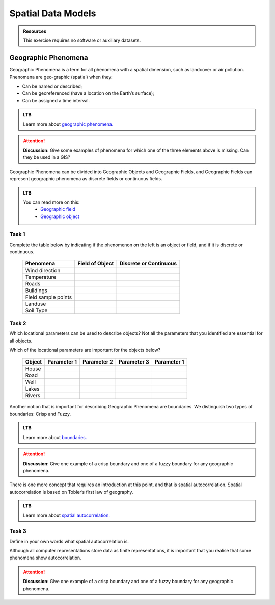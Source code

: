 Spatial Data Models
===================

.. admonition:: Resources

   This exercise requires no software or auxiliary datasets. 

Geographic Phenomena
--------------------

Geographic Phenomena is a term for all phenomena with a spatial dimension, such as landcover or air pollution. Phenomena are geo-graphic (spatial) when they: 

* Can be named or described; 
* Can be georeferenced (have a location on the Earth’s surface); 
* Can be assigned a time interval. 

.. admonition:: LTB

   Learn more about `geographic phenomena. <https://ltb.itc.utwente.nl/page/179/concept/11894>`_

.. attention:: 
   **Discussion:**
   Give some examples of phenomena for which one of the three elements above is missing. Can they be used in a GIS? 
 
Geographic Phenomena can be divided into  Geographic Objects  and Geographic Fields, and  Geographic Fields can represent geographic phenomena as discrete fields or continuous fields.

.. admonition:: LTB

  You can read more on this:
   * `Geographic field <https://ltb.itc.utwente.nl/page/179/concept/11833>`_
   * `Geographic object <https://ltb.itc.utwente.nl/page/179/concept/11801>`_

Task 1
^^^^^^

Complete the table below by indicating if the phenomenon on the left is an object or field, and if it is discrete or continuous.

    +---------------------+------------------+-------------------------+
    | Phenomena           | Field of Object  | Discrete or Continuous  |
    +=====================+==================+=========================+
    | Wind direction      | \                |    \                    |
    +---------------------+------------------+-------------------------+
    | Temperature         | \                |             \           |
    +---------------------+------------------+-------------------------+
    |  Roads              | \                |    \                    |
    +---------------------+------------------+-------------------------+
    | Buildings           | \                |    \                    |
    +---------------------+------------------+-------------------------+
    | Field sample points | \                |    \                    | 
    +---------------------+------------------+-------------------------+
    | Landuse             | \                |    \                    |
    +---------------------+------------------+-------------------------+
    | Soil Type           | \                |    \                    |
    +---------------------+------------------+-------------------------+

Task 2
^^^^^^

Which locational parameters can be used to describe objects? Not all the parameters that you identified are essential for all objects.  

Which of the locational parameters are important for the objects below? 

    +---------------------+----------------+---------------+----------------+--------------+
    | Object              | Parameter 1    | Parameter 2   | Parameter 3    |  Parameter 1 |
    +=====================+================+===============+================+==============+
    | House               | \              | \             |  \             |  \           |
    +---------------------+----------------+---------------+----------------+--------------+
    | Road                | \              | \             |  \             |  \           |
    +---------------------+----------------+---------------+----------------+--------------+
    |  Well               | \              | \             |  \             |  \           |
    +---------------------+----------------+---------------+----------------+--------------+
    |  Lakes              | \              | \             |  \             |  \           |
    +---------------------+----------------+---------------+----------------+--------------+
    | Rivers              | \              | \             |  \             |  \           |
    +---------------------+----------------+---------------+----------------+--------------+
  
Another notion that is important for describing Geographic Phenomena are boundaries. We distinguish two types of boundaries: Crisp and Fuzzy.  

.. admonition:: LTB

   Learn more about `boundaries. <https://ltb.itc.utwente.nl/page/179/concept/11799>`_


.. attention:: 
   **Discussion:**
   Give one example of a crisp boundary and one of a fuzzy boundary for any geographic phenomena. 

There is one more concept that requires an introduction at this point, and that is spatial autocorrelation. Spatial autocorrelation is based on Tobler’s first law of geography.


.. admonition:: LTB

   Learn more about `spatial autocorrelation. <https://ltb.itc.utwente.nl/page/179/concept/11921>`_


Task 3 
^^^^^^

Define in your own words what spatial autocorrelation is. 

 
Although all computer representations store data as finite representations, it is important that you realise that some phenomena show autocorrelation. 

.. attention:: 
   **Discussion:**
   Give one example of a crisp boundary and one of a fuzzy boundary for any geographic phenomena. 

